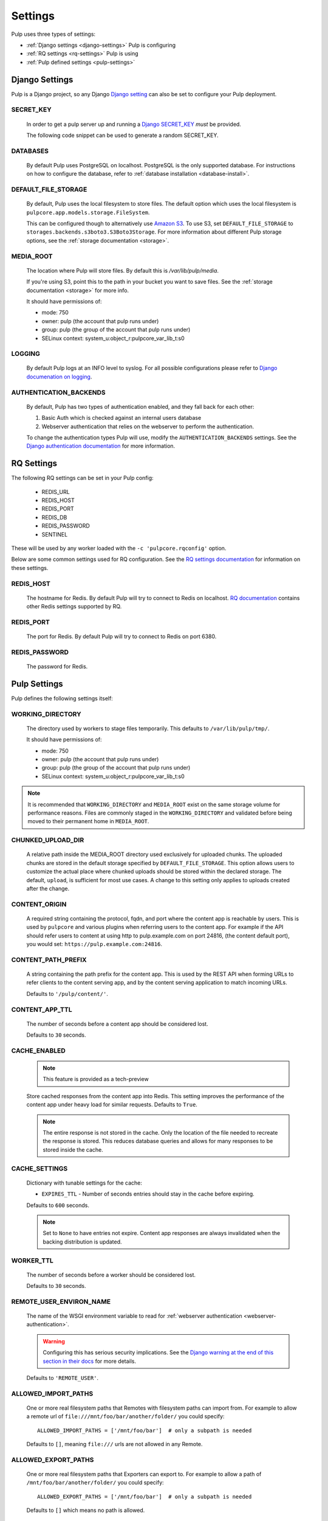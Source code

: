 .. _settings:

Settings
========

Pulp uses three types of settings:

* :ref:`Django settings <django-settings>` Pulp is configuring
* :ref:`RQ settings <rq-settings>` Pulp is using
* :ref:`Pulp defined settings <pulp-settings>`


.. _django-settings:

Django Settings
---------------

Pulp is a Django project, so any Django `Django setting
<https://docs.djangoproject.com/en/2.2/ref/settings/>`_ can also be set to configure your Pulp
deployment.

SECRET_KEY
^^^^^^^^^^

    In order to get a pulp server up and running a `Django SECRET_KEY
    <https://docs.djangoproject.com/en/2.2/ref/settings/#secret-key>`_ *must* be
    provided.

    The following code snippet can be used to generate a random SECRET_KEY.

.. code-block:: python
   :linenos:

   import random

   chars = 'abcdefghijklmnopqrstuvwxyz0123456789!@#$%^&*(-_=+)'
   print(''.join(random.choice(chars) for i in range(50)))

DATABASES
^^^^^^^^^

   By default Pulp uses PostgreSQL on localhost. PostgreSQL is the only supported database. For
   instructions on how to configure the database, refer to :ref:`database installation <database-install>`.

DEFAULT_FILE_STORAGE
^^^^^^^^^^^^^^^^^^^^

   By default, Pulp uses the local filesystem to store files. The default option which
   uses the local filesystem is ``pulpcore.app.models.storage.FileSystem``.

   This can be configured though to alternatively use `Amazon S3 <https://aws.amazon.com/s3/>`_. To
   use S3, set ``DEFAULT_FILE_STORAGE`` to ``storages.backends.s3boto3.S3Boto3Storage``. For more
   information about different Pulp storage options, see the :ref:`storage documentation <storage>`.

MEDIA_ROOT
^^^^^^^^^^

   The location where Pulp will store files. By default this is `/var/lib/pulp/media`.

   If you're using S3, point this to the path in your bucket you want to save files. See the
   :ref:`storage documentation <storage>` for more info.

   It should have permissions of:

   * mode: 750
   * owner: pulp (the account that pulp runs under)
   * group: pulp (the group of the account that pulp runs under)
   * SELinux context: system_u:object_r:pulpcore_var_lib_t:s0

LOGGING
^^^^^^^

   By default Pulp logs at an INFO level to syslog. For all possible configurations please
   refer to `Django documenation on logging <https://docs.djangoproject.com/en/2
   .2/topics/logging/#configuring-logging>`_.

AUTHENTICATION_BACKENDS
^^^^^^^^^^^^^^^^^^^^^^^

   By default, Pulp has two types of authentication enabled, and they fall back for each other:

   1. Basic Auth which is checked against an internal users database
   2. Webserver authentication that relies on the webserver to perform the authentication.

   To change the authentication types Pulp will use, modify the ``AUTHENTICATION_BACKENDS``
   settings. See the `Django authentication documentation <https://docs.djangoproject.com/en/2.2/
   topics/auth/customizing/#authentication-backends>`_ for more information.

.. _rq-settings:

RQ Settings
-----------

The following RQ settings can be set in your Pulp config:

  * REDIS_URL
  * REDIS_HOST
  * REDIS_PORT
  * REDIS_DB
  * REDIS_PASSWORD
  * SENTINEL

These will be used by any worker loaded with the ``-c 'pulpcore.rqconfig'`` option.

Below are some common settings used for RQ configuration. See the `RQ settings documentation
<http://python-rq.org/docs/workers/#using-a-config-file>`_ for information on these settings.

REDIS_HOST
^^^^^^^^^^

   The hostname for Redis. By default Pulp will try to connect to Redis on localhost. `RQ
   documentation <https://python-rq.org/docs/workers/>`_ contains other Redis settings
   supported by RQ.

REDIS_PORT
^^^^^^^^^^

   The port for Redis. By default Pulp will try to connect to Redis on port 6380.

REDIS_PASSWORD
^^^^^^^^^^^^^^

   The password for Redis.


.. _pulp-settings:

Pulp Settings
-------------

Pulp defines the following settings itself:

WORKING_DIRECTORY
^^^^^^^^^^^^^^^^^

   The directory used by workers to stage files temporarily. This defaults to
   ``/var/lib/pulp/tmp/``.

   It should have permissions of:

   * mode: 750
   * owner: pulp (the account that pulp runs under)
   * group: pulp (the group of the account that pulp runs under)
   * SELinux context: system_u:object_r:pulpcore_var_lib_t:s0

.. note::

    It is recommended that ``WORKING_DIRECTORY`` and ``MEDIA_ROOT`` exist on the same storage
    volume for performance reasons. Files are commonly staged in the ``WORKING_DIRECTORY`` and
    validated before being moved to their permanent home in ``MEDIA_ROOT``.

CHUNKED_UPLOAD_DIR
^^^^^^^^^^^^^^^^^^

   A relative path inside the MEDIA_ROOT directory used exclusively for uploaded chunks. The
   uploaded chunks are stored in the default storage specified by ``DEFAULT_FILE_STORAGE``. This
   option allows users to customize the actual place where chunked uploads should be stored within
   the declared storage. The default, ``upload``, is sufficient for most use cases. A change to
   this setting only applies to uploads created after the change.

CONTENT_ORIGIN
^^^^^^^^^^^^^^

   A required string containing the protocol, fqdn, and port where the content app is reachable by
   users. This is used by ``pulpcore`` and various plugins when referring users to the content app.
   For example if the API should refer users to content at using http to pulp.example.com on port
   24816, (the content default port), you would set: ``https://pulp.example.com:24816``.


.. _content-path-prefix:

CONTENT_PATH_PREFIX
^^^^^^^^^^^^^^^^^^^

   A string containing the path prefix for the content app. This is used by the REST API when
   forming URLs to refer clients to the content serving app, and by the content serving application
   to match incoming URLs.

   Defaults to ``'/pulp/content/'``.


.. _content-app-ttl:

CONTENT_APP_TTL
^^^^^^^^^^^^^^^

   The number of seconds before a content app should be considered lost.

   Defaults to ``30`` seconds.


.. _pulp-cache:

CACHE_ENABLED
^^^^^^^^^^^^^^^^^^

   .. note:: This feature is provided as a tech-preview

   Store cached responses from the content app into Redis. This setting improves the performance
   of the content app under heavy load for similar requests. Defaults to ``True``.

   .. note::
     The entire response is not stored in the cache. Only the location of the file needed to
     recreate the response is stored. This reduces database queries and allows for many
     responses to be stored inside the cache.

CACHE_SETTINGS
^^^^^^^^^^^^^

   Dictionary with tunable settings for the cache:

   * ``EXPIRES_TTL`` - Number of seconds entries should stay in the cache before expiring.

   Defaults to ``600`` seconds.

   .. note::
     Set to ``None`` to have entries not expire.
     Content app responses are always invalidated when the backing distribution is updated.


.. _worker-ttl:

WORKER_TTL
^^^^^^^^^^

   The number of seconds before a worker should be considered lost.

   Defaults to ``30`` seconds.


.. _remote-user-environ-name:

REMOTE_USER_ENVIRON_NAME
^^^^^^^^^^^^^^^^^^^^^^^^

   The name of the WSGI environment variable to read for :ref:`webserver authentication
   <webserver-authentication>`.

   .. warning::

      Configuring this has serious security implications. See the `Django warning at the end of this
      section in their docs <https://docs.djangoproject.com/en/2.2/howto/auth-remote-user/
      #configuration>`_ for more details.

   Defaults to ``'REMOTE_USER'``.


.. _allowed-import-paths:

ALLOWED_IMPORT_PATHS
^^^^^^^^^^^^^^^^^^^^

   One or more real filesystem paths that Remotes with filesystem paths can import from. For example
   to allow a remote url of ``file:///mnt/foo/bar/another/folder/`` you could specify::

       ALLOWED_IMPORT_PATHS = ['/mnt/foo/bar']  # only a subpath is needed

   Defaults to ``[]``, meaning ``file:///`` urls are not allowed in any Remote.


.. _allowed-export-paths:

ALLOWED_EXPORT_PATHS
^^^^^^^^^^^^^^^^^^^^

   One or more real filesystem paths that Exporters can export to. For example to allow a path of
   ``/mnt/foo/bar/another/folder/`` you could specify::

       ALLOWED_EXPORT_PATHS = ['/mnt/foo/bar']  # only a subpath is needed

   Defaults to ``[]`` which means no path is allowed.


.. _profile-stages-api:

PROFILE_STAGES_API
^^^^^^^^^^^^^^^^^^

   A debugging feature that collects profile data about the Stages API as it runs. See
   staging api profiling docs for more information.

   .. warning::

      Profiling stages is provided as a tech preview in Pulp 3.0. Functionality may not fully work
      and backwards compatibility when upgrading to future Pulp releases is not guaranteed.


.. _allowed-content-checksums:

ALLOWED_CONTENT_CHECKSUMS
^^^^^^^^^^^^^^^^^^^^^^^^^

    .. warning::
      Enforcement of this setting in ``pulpcore`` and various plugins is not fully in place. It is
      possible that checksums not in this list may still be used in various places. This banner will
      be removed when it is believed all ``pulpcore`` and plugin code fully enforces this setting.

    The list of content-checksums this pulp-instance is **allowed to use**. By default the following
    are used::

        ALLOWED_CONTENT_CHECKSUMS = ["sha224", "sha256", "sha384", "sha512"]

    The entire set of supported checksums are: ``md5``, ``sha1``, ``sha224``, ``sha256``,
    ``sha384``, and ``sha512``.

    .. warning::
      Due to its use as the primary content-identifier, "sha256" **IS REQUIRED**. Pulp will
      fail to start if ``"sha256"`` is not found in this set.

    Pulp can prohibit or allow checksums by setting the ALLOWED_CONTENT_CHECKSUMS setting.
    Changing this setting requires a few steps.

    First, before you change the setting, see how your Pulp instance will be impacted by this change by running:

    ``pulpcore-manager handle-artifact-checksums --report --checksums sha256,512``

    Adjust ``--checksums`` as comma separated list of checksums types to match your needs.

    .. note::
      If you already changed ``ALLOWED_CONTENT_CHECKSUMS`` in pulp settings you can leave out ``--checksums``,
      and the checksums will be parsed from Pulp settings.

    Before switching, any on-demand repos containing forbidden checksum digests needs to be synced with
    ``policy=immediate`` to populate missing allowed checksums. This can heavily impact your disk space.
    Alternatively, users can remove these offending repo versions followed by orphan cleanup.

    If you have artifacts that do not conform to your ALLOWED_CONTENT_CHECKSUMS setting, they need to be re-hashed.
    You can update them using:

    ``pulpcore-manager handle-artifact-checksums``

    .. warning::
      ``--report`` and ``--checksums`` arguments are tech-preview and may change in backwards
      incompatible ways in future releases.

    .. warning::
      If Pulp fails to start because forbidden checkums have been identified or required ones are
      missing, run ``pulpcore-manager handle-artifact-checksums`` command.


.. _use-non-rq-pulp-workers:

USE_NEW_WORKER_TYPE
^^^^^^^^^^^^^^^^^^^

    Pulp has a new distributed queueless tasking system which can be activated with this setting.
    If ``True``, the ``pulpcore-worker`` command will start workers of the new type.  If ``False``
    it will chainload into the traditional ``rq`` based system.  Also the ``pulpcore-api``
    processes will dispatch their tasks accordingly.  When changing this value, all ``pulpcore``
    (at least api and worker) processes must be restarted.

    .. note:: Before changing this value, all pending tasks should be finalized. It cannot be
       guaranteed that they translate properly.

       A safe way to switch from the old to the new system or the other way around consists of:

       1. Shutting down the api-workers ``systemctl stop pulpcore-api``
       2. Wait for all pending tasks to finish; check with

          .. code-block:: text

             pulpcore-manager shell -c 'from pulpcore.app.models import Task;
             print(Task.objects.filter(state__in=["running", "waiting", "canceling"]).count())'

       3. Flip the ``USE_NEW_WORKER_TYPE`` setting
       4. Restart the resource manager ``systemctl restart pulpcore-resource-manager``
       5. Restart all workers ``systemctl restart pulpcore-worker@*``
       6. Start the api-workers ``systemctl start pulpcore-api``


.. _admin-site-url:

ADMIN_SITE_URL
^^^^^^^^^^^^^^

    The Django admin site URL. Defaults to ``admin/``.


.. _django-guid:

DJANGO_GUID
^^^^^^^^^^^

    Pulp uses ``django-guid`` to append correlation IDs to logging messages. Correlation IDs are
    autogenerated by default but can also be sent as a header with each request. They are also
    returned as a header in the response and are recorded in the ``logging_cid`` field of tasks.

    For more information on how to configure the ``DJANGO_GUID`` setting, see the `django-guid
    settings documentation <https://django-guid.readthedocs.io/en/latest/settings.html>`_.
